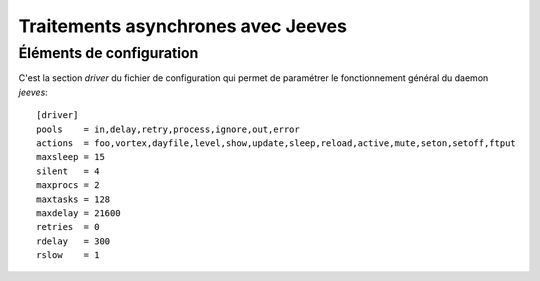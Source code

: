 .. _overview-async:

***********************************
Traitements asynchrones avec Jeeves
***********************************

=========================
Éléments de configuration
=========================

C'est la section *driver* du fichier de configuration qui permet de paramétrer le fonctionnement général du daemon *jeeves*::

    [driver]
    pools    = in,delay,retry,process,ignore,out,error
    actions  = foo,vortex,dayfile,level,show,update,sleep,reload,active,mute,seton,setoff,ftput
    maxsleep = 15
    silent   = 4
    maxprocs = 2
    maxtasks = 128
    maxdelay = 21600
    retries  = 0
    rdelay   = 300
    rslow    = 1
